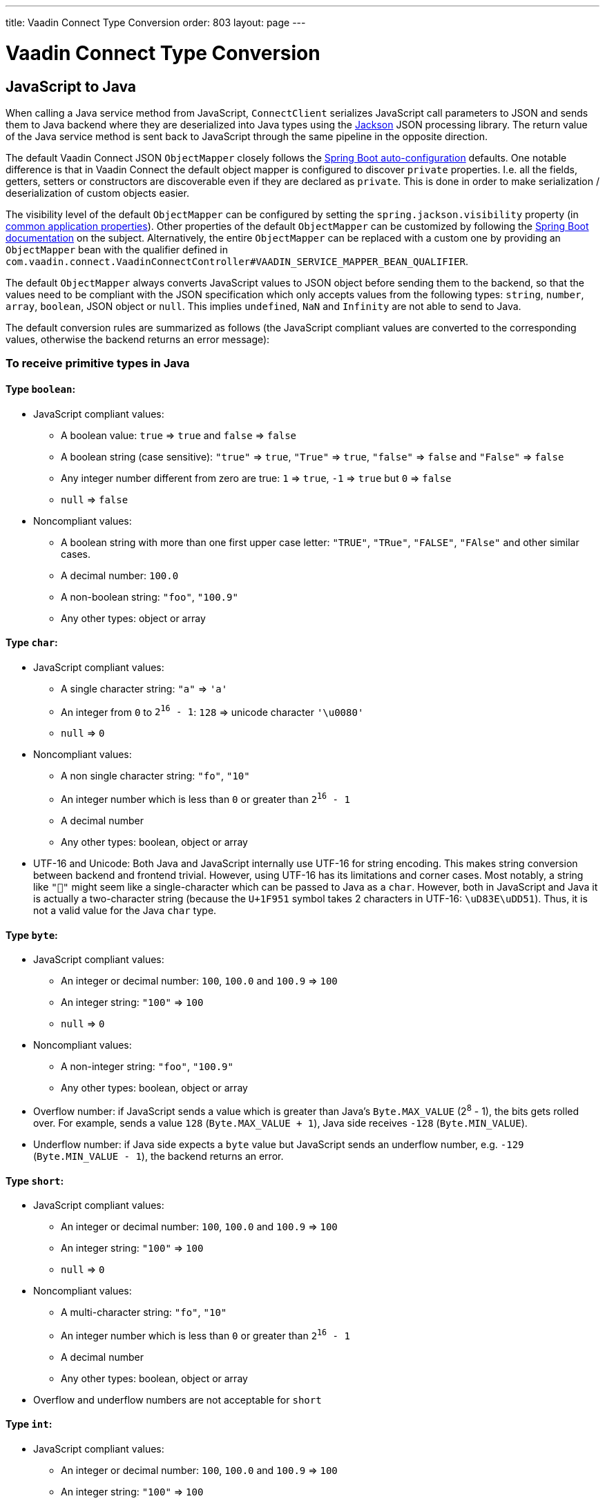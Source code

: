---
title: Vaadin Connect Type Conversion
order: 803
layout: page
---

= Vaadin Connect Type Conversion

== JavaScript to Java [[from-js-to-java]]

When calling a Java service method from JavaScript, `ConnectClient` serializes JavaScript call parameters to JSON and sends them to Java backend where they are deserialized into Java types using the https://github.com/FasterXML/jackson[Jackson] JSON processing library. The return value of the Java service method is sent back to JavaScript through the same pipeline in the opposite direction.

The default Vaadin Connect JSON `ObjectMapper` closely follows the https://docs.spring.io/spring-boot/docs/current/reference/html/boot-features-json.html#boot-features-json-jackson[Spring Boot auto-configuration] defaults. One notable difference is that in Vaadin Connect the default object mapper is configured to discover `private` properties. I.e. all the fields, getters, setters or constructors are discoverable even if they are declared as `private`. This is done in order to make serialization / deserialization of custom objects easier.

The visibility level of the default `ObjectMapper` can be configured by setting the `spring.jackson.visibility` property (in https://docs.spring.io/spring-boot/docs/current/reference/html/common-application-properties.html[common application properties]). Other properties of the default `ObjectMapper` can be customized by following the https://docs.spring.io/spring-boot/docs/current/reference/html/howto-spring-mvc.html#howto-customize-the-jackson-objectmapper[Spring Boot documentation] on the subject. Alternatively, the entire `ObjectMapper` can be replaced with a custom one by providing an `ObjectMapper` bean with the qualifier defined in `com.vaadin.connect.VaadinConnectController#VAADIN_SERVICE_MAPPER_BEAN_QUALIFIER`.

The default `ObjectMapper` always converts JavaScript values to JSON object before sending them to the backend, so that the values need to be compliant with the JSON specification which only accepts values from the following types: `string`, `number`, `array`, `boolean`, JSON object or `null`. This implies `undefined`, `NaN` and `Infinity` are not able to send to Java.

The default conversion rules are summarized as follows (the JavaScript compliant values are converted to the corresponding values, otherwise the backend returns an error message):

=== To receive primitive types in Java

==== Type `boolean`:

* JavaScript compliant values:
** A boolean value: `true` => `true` and `false` => `false`
** A boolean string (case sensitive): `"true"` => `true`, `"True"` => `true`, `"false"` => `false` and `"False"` => `false`
** Any integer number different from zero are true: `1` => `true`, `-1` => `true` but `0` => `false`
** `null` => `false`

* Noncompliant values:
** A boolean string with more than one first upper case letter: `"TRUE"`, `"TRue"`, `"FALSE"`, `"FAlse"` and other similar cases.
** A decimal number: `100.0`
** A non-boolean string: `"foo"`, `"100.9"`
** Any other types: object or array

==== Type `char`:

* JavaScript compliant values:
** A single character string: `"a"` => `'a'`
** An integer from `0` to `2^16^ - 1`: `128` => unicode character `'\u0080'`
** `null` => `0`

* Noncompliant values:
** A non single character string: `"fo"`, `"10"`
** An integer number which is less than `0` or greater than `2^16^ - 1`
** A decimal number
** Any other types: boolean, object or array

* UTF-16 and Unicode: Both Java and JavaScript internally use UTF-16 for string encoding. This makes string conversion between backend and frontend trivial. However, using UTF-16 has its limitations and corner cases. Most notably, a string like `"🥑"` might seem like a single-character which can be passed to Java as a `char`. However, both in JavaScript and Java it is actually a two-character string (because the `U+1F951` symbol takes 2 characters in UTF-16: `\uD83E\uDD51`). Thus, it is not a valid value for the Java `char` type.

==== Type `byte`:

* JavaScript compliant values:
** An integer or decimal number: `100`, `100.0` and `100.9` => `100`
** An integer string: `"100"` => `100`
** `null` => `0`

* Noncompliant values:
** A non-integer string: `"foo"`, `"100.9"`
** Any other types: boolean, object or array

* Overflow number: if JavaScript sends a value which is greater than Java's `Byte.MAX_VALUE` (2^8^ - 1), the bits gets rolled over. For example, sends a value `128` (`Byte.MAX_VALUE + 1`), Java side receives `-128` (`Byte.MIN_VALUE`).

* Underflow number: if Java side expects a `byte` value but JavaScript sends an underflow number, e.g. `-129` (`Byte.MIN_VALUE - 1`), the backend returns an error.

==== Type `short`:

* JavaScript compliant values:
** An integer or decimal number: `100`, `100.0` and `100.9` => `100`
** An integer string: `"100"` => `100`
** `null` => `0`

* Noncompliant values:
** A multi-character string: `"fo"`, `"10"`
** An integer number which is less than `0` or greater than `2^16^ - 1`
** A decimal number
** Any other types: boolean, object or array

* Overflow and underflow numbers are not acceptable for `short`

==== Type `int`:

* JavaScript compliant values:
** An integer or decimal number: `100`, `100.0` and `100.9` => `100`
** An integer string: `"100"` => `100`
** `null` => `0`

* Noncompliant values:
** A non-integer string: `"foo"`, `"100.9"`
** Any other types: boolean, object, array
** An overflow or underflow integer as a String: `"2147483648"`, `"-2147483649"`

* Overflow number: if JavaScript sends a value which is greater than Java's `Integer.MAX_VALUE` (2^31^ - 1), the bits gets rolled over. For example, sending a value `2^31^` (`Integer.MAX_VALUE + 1`), Java side receives `-2^31^` (`Integer.MIN_VALUE`).

* Underflow number: it is vice versa with overflow number. Sending `-2^31^ - 1` (`Integer.MIN_VALUE - 1`), Java side gets `2^31^ - 1` (`Integer.MAX_VALUE`).

==== Type `long`:

* JavaScript compliant values:
** An integer or decimal number: `100`, `100.0` and `100.9` => `100`
** An integer string: `"100"` => `100`
** `null` => `0`

* Noncompliant values:
** A non-integer string: `"foo"`, `"100.9"`
** Any other types: boolean, object or array
** An overflow or underflow long as a String: `"9223372036854775808"`, `"-9223372036854775809"`

* Overflow and underflow numbers: bits get rolled over when receiving overflow/underflow number i.e. `2^63^` => `-2^63^`, `-2^63^ - 1` => `2^63^ - 1`

==== Type `float` and `double`:

* JavaScript compliant values:
** An integer or decimal number: `100` and `100.0` => `100.0`, `100.9` => `100.9`
** A number string: `"100"` => `100.0`, `"100.9"` => `100.9`
** `null` => `0.0`

* Noncompliant values:
** A non-number string: `"foo"`
** Any other types: boolean, object or array

* Overflow and underflow numbers are converted to `Infinity` and `-Infinity` respectively.

=== To receive boxed primitive types in Java

The conversion works the same as primitive type except that `null` is converted to `null` instead of default value.

=== To receive `String` in Java

Any `String` values are kept the same when sent from JavaScript to Java backend.

=== To receive date time types in Java
==== java.util.Date

* JavaScript compliant values:
** An integer number or string that represents an epoch timestamp: `1546300800` or `"1546300800"` are converted to a `java.util.Date` instance which contains value of the date `01-01-2019`.

* Noncompliant values:
** A non-number string: `"foo"`
** Any other types: boolean, object or array

==== java.util.LocalDate

* JavaScript compliant values:
** A string which follows the `java.time.format.DateTimeFormatter#ISO_LOCAL_DATE` format `yyyy-MM-dd`: `"2018-12-16"`, `"2019-01-01"`.

* Noncompliant values:
** An incorrect format string: `"foo"`
** Any other types: boolean, object or array

==== java.util.LocalDateTime

* JavaScript compliant values:
** A string which follows the `java.time.format.DateTimeFormatter#ISO_LOCAL_DATE_TIME` format:
*** With full time: `"2019-01-01T12:34:56"`
*** Without seconds: `"2019-01-01T12:34"`
*** With full time and milliseconds: `"2019-01-01T12:34:56.78"`

* Noncompliant values:
** An incorrect format string: `"foo"`
** Any other types: boolean, object or array

=== To receive `Enum` in Java

* JavaScript compliant value:
** A string with the same name as an enum: assume that we have an <<enum-declaration>>, then sending `"FIRST"` from JavaScript would result an instance of `FIRST` with `value=1` in Java.

.Enum declaration
[source, java]
[[enum-declaration]]
----
public enum TestEnum {

  FIRST(1), SECOND(2), THIRD(3);

  private final int value;

  TestEnum(int value) {
    this.value = value;
  }

  public int getValue() {
    return this.value;
  }
}
----

* Noncompliant values:
** A non-matched string with name of the expected Enum type.
** Any other types: boolean, object or array.

=== To receive array in Java

* JavaScript compliant values:
** An array of items with expected type in Java, for example:
*** Expected in Java `int[]`: `[1, 2, 3]` => `[1,2,3]`, `[1.9, 2, 3]` => `[1,2,3]`, `["1", 2, 3]` => `[1,2,3]`
*** Expected in Java `String[]`: `["foo","bar"]` => `["foo","bar"]`, `["numberWorksForStringArray", 1, 2.0]` => `["numberWorksForStringArray", "1", "2.0"]`
*** Expected in Java `Object[]`: `["foo", 1, null, "bar"]` => `["foo", 1, null, "bar"]`

* Noncompliant values:
** Mixed types array might not work: if you expected `int[]` in Java,  `["1.9", 2, 3]` won't work.
** A non-array input: `"foo"`, `"[1,2,3]"`, `1`
** Any other types: boolean, object

=== To receive collection in Java

* JavaScript compliant values:
** An array of items with expected type in Java (or types which can be converted to expected types), for example, if you expected in Java:
*** `Collection<Integer>`: `[1, 2, 3]` => `[1,2,3]`, `["1","2","3"]` => `[1,2,3]`
*** `Collection<String>`: `["foo","bar"]` => `["foo","bar"]`
*** `Collection<Object>`: `["foo",1,null,"bar"]` => `["foo",1,null,"bar"]`
*** `Set<Integer>`: `[1, 2, 2, 3, 3, 3]` => `[1, 2, 3]`

* Noncompliant values:
** A non-array input: `"foo"`, `"[1,2,3]"`, `1`
** Any other types: boolean, object

=== To receive map in Java

* JavaScript compliant value:
** An object with string keys and values with the expected type in Java:
*** `Map<String, String>`: `{"key1": "1", "key2": "2"}` => `{"key1": "1", "key2": "2"}`, `{"integerValue": 1, "alsoValidForStringMap": 2}` => `{"integerValue": "1", "alsoValidForStringMap": "2"}`
*** `Map<String, TestEnum>`: `{"key1": "FIRST", "key2": "SECOND"}` => `{"key1": "FIRST", "key2": "SECOND"}`
*** Enum could be used as keys of a map `Map<TestEnum, Integer>`: `{"FIRST": 1, "SECOND": 2}` => `{"FIRST": 1, "SECOND": 2}`

* Noncompliant values:
** Any non-object types: number, string, boolean or array.

=== To receive bean in Java

A bean is parsed from the input JSON object which maps the keys of JSON object to the property name of the bean object. You can also use Jackson's annotation to customize your bean object. For more information about the annotations, please have a look at https://github.com/FasterXML/jackson-annotations[Jackson Annotations].

* Example: assume that we have <<bean-example>>, a valid input for the bean looks like
```
{
  "name": "MyBean",
  "address": "MyAddress",
  "age": 10,
  "isAdmin": true,
  "customProperty": "customValue"
}
```

.Bean example
[source, java]
[[bean-example]]
----
public class MyBean {
  public String name;
  public String address;
  public int age;
  public boolean isAdmin;
  private String customProperty;

  @JsonGetter("customProperty")
  public String getCustomProperty() {
    return customProperty;
  }

  @JsonSetter("customProperty")
  public void setCustomProperty(String customProperty) {
    this.customProperty = customProperty;
  }
}
----

== Java to JavaScript

The same object mapper used when converting from <<from-js-to-java>> deserializes the return values in Java to the corresponding JSON object before sending them to client-side.

=== Type `number`

All the Java types which extend `java.lang.Number` are deserialized to `number` in JavaScript. There are a few exceptional cases with extremely large or small numbers. The safe integer range is from `-(2^53^ - 1)` to `2^53^ - 1`. It means only numbers in this range can be represented exactly and correctly compared them (https://developer.mozilla.org/en-US/docs/Web/JavaScript/Reference/Global_Objects/Number/isSafeInteger[more information about safe integer]).

Practically, not all `long` number in Java can be converted correctly in JavaScript since its range is `-2^63^` to `2^63^ - 1`. The values which are out of safe range

=== Type `string`

The primitive type `char`, its boxed type `Character` and `String` in Java are converted to `string` type in JavaScript.

=== Type `boolean`

`boolean` and `Boolean` in Java are converted to `boolean` type when received in JavaScript.

=== Array of items

All the types which extend `java.lang.Iterable` becomes `array` when they are sent to JavaScript.

=== Object and map

Any kinds of objects and maps in Java are converted to `object` in JavaScript. The objects hold property-value pairs which can be accessed by either ways `object.property` or `object["property"]`.

=== Datetime

By default, the `ObjectMapper` converts Java's date time to a string in JavaScript with the following formats:

* `java.util.Date` of `00:00:00 January 1st, 2019` => `"2019-01-01T00:00:00.000+0000"`

* `java.time.LocalDate` of `00:00:00 January 1st, 2019` => `"2019-01-01"`

* `java.time.LocalDateTime` of `00:00:00 January 1st, 2019` => `"2019-01-01T00:00:00"`

=== `null`

If the backend returns `null`, it is also `null` in JavaScript.
